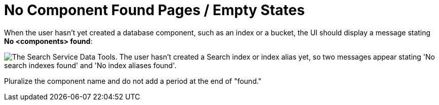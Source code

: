 = No Component Found Pages / Empty States

When the user hasn't yet created a database component, such as an index or a bucket, the UI should display a message stating *No <components> found*: 

image::NoComponentFound.png["The Search Service Data Tools. The user hasn't created a Search index or index alias yet, so two messages appear stating 'No search indexes found' and 'No index aliases found'.", align="center"]

Pluralize the component name and do not add a period at the end of "found."